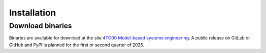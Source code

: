 Installation
============

Download binaries
-----------------

Binaries are available for download at the site `4TC00 Model-based systems
engineering
<https://cstweb.wtb.tue.nl/4tc00/tooling/git/index-use.html#gitinspectorgui>`_.
A public release on GitLab or GitHub and PyPI is planned for the first or second
quarter of 2025.

